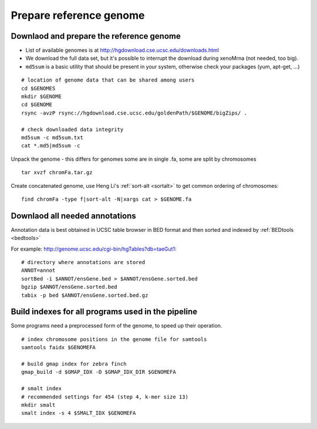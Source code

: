 Prepare reference genome
========================

Downlaod and prepare the reference genome
^^^^^^^^^^^^^^^^^^^^^^^^^^^^^^^^^^^^^^^^^

- List of available genomes is at http://hgdownload.cse.ucsc.edu/downloads.html
- We download the full data set, but it's possible to interrupt the download during xenoMrna (not needed, too big).
- ``md5sum`` is a basic utility that should be present in your system, otherwise check your packages (yum, apt-get, ...)

:: 

    # location of genome data that can be shared among users
    cd $GENOMES
    mkdir $GENOME
    cd $GENOME
    rsync -avzP rsync://hgdownload.cse.ucsc.edu/goldenPath/$GENOME/bigZips/ .

    # check downloaded data integrity
    md5sum -c md5sum.txt
    cat *.md5|md5sum -c

Unpack the genome - this differs for genomes
some are in single .fa, some are split by chromosomes ::
    
    tar xvzf chromFa.tar.gz

Create concatenated genome, use Heng Li's :ref:`sort-alt <sortalt>`
to get common ordering of chromosomes::

    find chromFa -type f|sort-alt -N|xargs cat > $GENOME.fa

Downlaod all needed annotations
^^^^^^^^^^^^^^^^^^^^^^^^^^^^^^^

Annotation data is best obtained in UCSC table browser
in BED format and then sorted and indexed by :ref:`BEDtools <bedtools>`

For example: http://genome.ucsc.edu/cgi-bin/hgTables?db=taeGut1::

    # directory where annotations are stored
    ANNOT=annot
    sortBed -i $ANNOT/ensGene.bed > $ANNOT/ensGene.sorted.bed
    bgzip $ANNOT/ensGene.sorted.bed
    tabix -p bed $ANNOT/ensGene.sorted.bed.gz

Build indexes for all programs used in the pipeline
^^^^^^^^^^^^^^^^^^^^^^^^^^^^^^^^^^^^^^^^^^^^^^^^^^^
Some programs need a preprocessed form of the genome, to speed up their operation.

::

    # index chromosome positions in the genome file for samtools
    samtools faidx $GENOMEFA

    # build gmap index for zebra finch
    gmap_build -d $GMAP_IDX -D $GMAP_IDX_DIR $GENOMEFA

    # smalt index
    # recommended settings for 454 (step 4, k-mer size 13)
    mkdir smalt
    smalt index -s 4 $SMALT_IDX $GENOMEFA
    